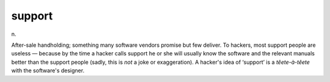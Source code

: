 .. _support:

============================================================
support
============================================================

n\.

After-sale handholding; something many software vendors promise but few deliver.
To hackers, most support people are useless — because by the time a hacker calls support he or she will usually know the software and the relevant manuals better than the support people (sadly, this is *not* a joke or exaggeration).
A hacker's idea of ‘support’ is a *têete-à-têete* with the software's designer.

